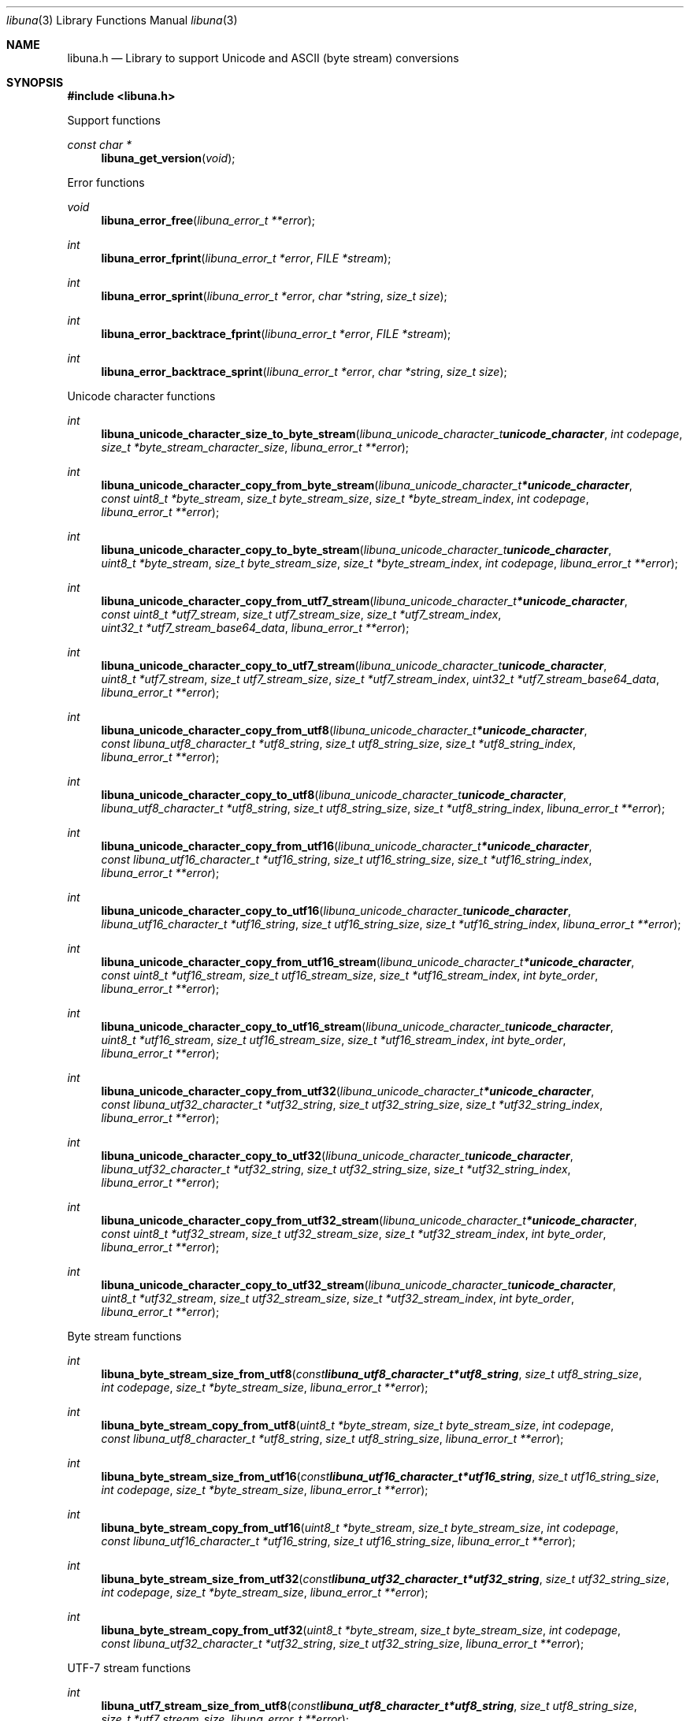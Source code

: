 .Dd July 11, 2020
.Dt libuna 3
.Os libuna
.Sh NAME
.Nm libuna.h
.Nd Library to support Unicode and ASCII (byte stream) conversions
.Sh SYNOPSIS
.In libuna.h
.Pp
Support functions
.Ft const char *
.Fn libuna_get_version "void"
.Pp
Error functions
.Ft void
.Fn libuna_error_free "libuna_error_t **error"
.Ft int
.Fn libuna_error_fprint "libuna_error_t *error" "FILE *stream"
.Ft int
.Fn libuna_error_sprint "libuna_error_t *error" "char *string" "size_t size"
.Ft int
.Fn libuna_error_backtrace_fprint "libuna_error_t *error" "FILE *stream"
.Ft int
.Fn libuna_error_backtrace_sprint "libuna_error_t *error" "char *string" "size_t size"
.Pp
Unicode character functions
.Ft int
.Fn libuna_unicode_character_size_to_byte_stream "libuna_unicode_character_t unicode_character" "int codepage" "size_t *byte_stream_character_size" "libuna_error_t **error"
.Ft int
.Fn libuna_unicode_character_copy_from_byte_stream "libuna_unicode_character_t *unicode_character" "const uint8_t *byte_stream" "size_t byte_stream_size" "size_t *byte_stream_index" "int codepage" "libuna_error_t **error"
.Ft int
.Fn libuna_unicode_character_copy_to_byte_stream "libuna_unicode_character_t unicode_character" "uint8_t *byte_stream" "size_t byte_stream_size" "size_t *byte_stream_index" "int codepage" "libuna_error_t **error"
.Ft int
.Fn libuna_unicode_character_copy_from_utf7_stream "libuna_unicode_character_t *unicode_character" "const uint8_t *utf7_stream" "size_t utf7_stream_size" "size_t *utf7_stream_index" "uint32_t *utf7_stream_base64_data" "libuna_error_t **error"
.Ft int
.Fn libuna_unicode_character_copy_to_utf7_stream "libuna_unicode_character_t unicode_character" "uint8_t *utf7_stream" "size_t utf7_stream_size" "size_t *utf7_stream_index" "uint32_t *utf7_stream_base64_data" "libuna_error_t **error"
.Ft int
.Fn libuna_unicode_character_copy_from_utf8 "libuna_unicode_character_t *unicode_character" "const libuna_utf8_character_t *utf8_string" "size_t utf8_string_size" "size_t *utf8_string_index" "libuna_error_t **error"
.Ft int
.Fn libuna_unicode_character_copy_to_utf8 "libuna_unicode_character_t unicode_character" "libuna_utf8_character_t *utf8_string" "size_t utf8_string_size" "size_t *utf8_string_index" "libuna_error_t **error"
.Ft int
.Fn libuna_unicode_character_copy_from_utf16 "libuna_unicode_character_t *unicode_character" "const libuna_utf16_character_t *utf16_string" "size_t utf16_string_size" "size_t *utf16_string_index" "libuna_error_t **error"
.Ft int
.Fn libuna_unicode_character_copy_to_utf16 "libuna_unicode_character_t unicode_character" "libuna_utf16_character_t *utf16_string" "size_t utf16_string_size" "size_t *utf16_string_index" "libuna_error_t **error"
.Ft int
.Fn libuna_unicode_character_copy_from_utf16_stream "libuna_unicode_character_t *unicode_character" "const uint8_t *utf16_stream" "size_t utf16_stream_size" "size_t *utf16_stream_index" "int byte_order" "libuna_error_t **error"
.Ft int
.Fn libuna_unicode_character_copy_to_utf16_stream "libuna_unicode_character_t unicode_character" "uint8_t *utf16_stream" "size_t utf16_stream_size" "size_t *utf16_stream_index" "int byte_order" "libuna_error_t **error"
.Ft int
.Fn libuna_unicode_character_copy_from_utf32 "libuna_unicode_character_t *unicode_character" "const libuna_utf32_character_t *utf32_string" "size_t utf32_string_size" "size_t *utf32_string_index" "libuna_error_t **error"
.Ft int
.Fn libuna_unicode_character_copy_to_utf32 "libuna_unicode_character_t unicode_character" "libuna_utf32_character_t *utf32_string" "size_t utf32_string_size" "size_t *utf32_string_index" "libuna_error_t **error"
.Ft int
.Fn libuna_unicode_character_copy_from_utf32_stream "libuna_unicode_character_t *unicode_character" "const uint8_t *utf32_stream" "size_t utf32_stream_size" "size_t *utf32_stream_index" "int byte_order" "libuna_error_t **error"
.Ft int
.Fn libuna_unicode_character_copy_to_utf32_stream "libuna_unicode_character_t unicode_character" "uint8_t *utf32_stream" "size_t utf32_stream_size" "size_t *utf32_stream_index" "int byte_order" "libuna_error_t **error"
.Pp
Byte stream functions
.Ft int
.Fn libuna_byte_stream_size_from_utf8 "const libuna_utf8_character_t *utf8_string" "size_t utf8_string_size" "int codepage" "size_t *byte_stream_size" "libuna_error_t **error"
.Ft int
.Fn libuna_byte_stream_copy_from_utf8 "uint8_t *byte_stream" "size_t byte_stream_size" "int codepage" "const libuna_utf8_character_t *utf8_string" "size_t utf8_string_size" "libuna_error_t **error"
.Ft int
.Fn libuna_byte_stream_size_from_utf16 "const libuna_utf16_character_t *utf16_string" "size_t utf16_string_size" "int codepage" "size_t *byte_stream_size" "libuna_error_t **error"
.Ft int
.Fn libuna_byte_stream_copy_from_utf16 "uint8_t *byte_stream" "size_t byte_stream_size" "int codepage" "const libuna_utf16_character_t *utf16_string" "size_t utf16_string_size" "libuna_error_t **error"
.Ft int
.Fn libuna_byte_stream_size_from_utf32 "const libuna_utf32_character_t *utf32_string" "size_t utf32_string_size" "int codepage" "size_t *byte_stream_size" "libuna_error_t **error"
.Ft int
.Fn libuna_byte_stream_copy_from_utf32 "uint8_t *byte_stream" "size_t byte_stream_size" "int codepage" "const libuna_utf32_character_t *utf32_string" "size_t utf32_string_size" "libuna_error_t **error"
.Pp
UTF-7 stream functions
.Ft int
.Fn libuna_utf7_stream_size_from_utf8 "const libuna_utf8_character_t *utf8_string" "size_t utf8_string_size" "size_t *utf7_stream_size" "libuna_error_t **error"
.Ft int
.Fn libuna_utf7_stream_copy_from_utf8 "uint8_t *utf7_stream" "size_t utf7_stream_size" "const libuna_utf8_character_t *utf8_string" "size_t utf8_string_size" "libuna_error_t **error"
.Ft int
.Fn libuna_utf7_stream_size_from_utf16 "const libuna_utf16_character_t *utf16_string" "size_t utf16_string_size" "size_t *utf7_stream_size" "libuna_error_t **error"
.Ft int
.Fn libuna_utf7_stream_copy_from_utf16 "uint8_t *utf7_stream" "size_t utf7_stream_size" "const libuna_utf16_character_t *utf16_string" "size_t utf16_string_size" "libuna_error_t **error"
.Ft int
.Fn libuna_utf7_stream_size_from_utf32 "const libuna_utf32_character_t *utf32_string" "size_t utf32_string_size" "size_t *utf7_stream_size" "libuna_error_t **error"
.Ft int
.Fn libuna_utf7_stream_copy_from_utf32 "uint8_t *utf7_stream" "size_t utf7_stream_size" "const libuna_utf32_character_t *utf32_string" "size_t utf32_string_size" "libuna_error_t **error"
.Pp
UTF-8 stream functions
.Ft int
.Fn libuna_utf8_stream_copy_byte_order_mark "uint8_t *utf8_stream" "size_t utf8_stream_size" "size_t *utf8_stream_index" "libuna_error_t **error"
.Ft int
.Fn libuna_utf8_stream_size_from_utf8 "const libuna_utf8_character_t *utf8_string" "size_t utf8_string_size" "size_t *utf8_stream_size" "libuna_error_t **error"
.Ft int
.Fn libuna_utf8_stream_copy_from_utf8 "uint8_t *utf8_stream" "size_t utf8_stream_size" "const libuna_utf8_character_t *utf8_string" "size_t utf8_string_size" "libuna_error_t **error"
.Ft int
.Fn libuna_utf8_stream_size_from_utf16 "const libuna_utf16_character_t *utf16_string" "size_t utf16_string_size" "size_t *utf8_stream_size" "libuna_error_t **error"
.Ft int
.Fn libuna_utf8_stream_copy_from_utf16 "uint8_t *utf8_stream" "size_t utf8_stream_size" "const libuna_utf16_character_t *utf16_string" "size_t utf16_string_size" "libuna_error_t **error"
.Ft int
.Fn libuna_utf8_stream_size_from_utf32 "const libuna_utf32_character_t *utf32_string" "size_t utf32_string_size" "size_t *utf8_stream_size" "libuna_error_t **error"
.Ft int
.Fn libuna_utf8_stream_copy_from_utf32 "uint8_t *utf8_stream" "size_t utf8_stream_size" "const libuna_utf32_character_t *utf32_string" "size_t utf32_string_size" "libuna_error_t **error"
.Pp
UTF-8 string functions
.Ft int
.Fn libuna_utf8_string_size_from_byte_stream "const uint8_t *byte_stream" "size_t byte_stream_size" "int codepage" "size_t *utf8_string_size" "libuna_error_t **error"
.Ft int
.Fn libuna_utf8_string_copy_from_byte_stream "libuna_utf8_character_t *utf8_string" "size_t utf8_string_size" "const uint8_t *byte_stream" "size_t byte_stream_size" "int codepage" "libuna_error_t **error"
.Ft int
.Fn libuna_utf8_string_with_index_copy_from_byte_stream "libuna_utf8_character_t *utf8_string" "size_t utf8_string_size" "size_t *utf8_string_index" "const uint8_t *byte_stream" "size_t byte_stream_size" "int codepage" "libuna_error_t **error"
.Ft int
.Fn libuna_utf8_string_compare_with_byte_stream "const libuna_utf8_character_t *utf8_string" "size_t utf8_string_size" "const uint8_t *byte_stream" "size_t byte_stream_size" "int codepage" "libuna_error_t **error"
.Ft int
.Fn libuna_utf8_string_size_from_utf7_stream "const uint8_t *utf7_stream" "size_t utf7_stream_size" "size_t *utf8_string_size" "libuna_error_t **error"
.Ft int
.Fn libuna_utf8_string_copy_from_utf7_stream "libuna_utf8_character_t *utf8_string" "size_t utf8_string_size" "const uint8_t *utf7_stream" "size_t utf7_stream_size" "libuna_error_t **error"
.Ft int
.Fn libuna_utf8_string_with_index_copy_from_utf7_stream "libuna_utf8_character_t *utf8_string" "size_t utf8_string_size" "size_t *utf8_string_index" "const uint8_t *utf7_stream" "size_t utf7_stream_size" "libuna_error_t **error"
.Ft int
.Fn libuna_utf8_string_compare_with_utf7_stream "const libuna_utf8_character_t *utf8_string" "size_t utf8_string_size" "const uint8_t *utf7_stream" "size_t utf7_stream_size" "libuna_error_t **error"
.Ft int
.Fn libuna_utf8_string_size_from_utf8_stream "const uint8_t *utf8_stream" "size_t utf8_stream_size" "size_t *utf8_string_size" "libuna_error_t **error"
.Ft int
.Fn libuna_utf8_string_copy_from_utf8_stream "libuna_utf8_character_t *utf8_string" "size_t utf8_string_size" "const uint8_t *utf8_stream" "size_t utf8_stream_size" "libuna_error_t **error"
.Ft int
.Fn libuna_utf8_string_with_index_copy_from_utf8_stream "libuna_utf8_character_t *utf8_string" "size_t utf8_string_size" "size_t *utf8_string_index" "const uint8_t *utf8_stream" "size_t utf8_stream_size" "libuna_error_t **error"
.Ft int
.Fn libuna_utf8_string_compare_with_utf8_stream "const libuna_utf8_character_t *utf8_string" "size_t utf8_string_size" "const uint8_t *utf8_stream" "size_t utf8_stream_size" "libuna_error_t **error"
.Ft int
.Fn libuna_utf8_string_size_from_utf16 "const libuna_utf16_character_t *utf16_string" "size_t utf16_string_size" "size_t *utf8_string_size" "libuna_error_t **error"
.Ft int
.Fn libuna_utf8_string_copy_from_utf16 "libuna_utf8_character_t *utf8_string" "size_t utf8_string_size" "const libuna_utf16_character_t *utf16_string" "size_t utf16_string_size" "libuna_error_t **error"
.Ft int
.Fn libuna_utf8_string_with_index_copy_from_utf16 "libuna_utf8_character_t *utf8_string" "size_t utf8_string_size" "size_t *utf8_string_index" "const libuna_utf16_character_t *utf16_string" "size_t utf16_string_size" "libuna_error_t **error"
.Ft int
.Fn libuna_utf8_string_compare_with_utf16 "const libuna_utf8_character_t *utf8_string" "size_t utf8_string_size" "const libuna_utf16_character_t *utf16_string" "size_t utf16_string_size" "libuna_error_t **error"
.Ft int
.Fn libuna_utf8_string_size_from_utf16_stream "const uint8_t *utf16_stream" "size_t utf16_stream_size" "int byte_order" "size_t *utf8_string_size" "libuna_error_t **error"
.Ft int
.Fn libuna_utf8_string_copy_from_utf16_stream "libuna_utf8_character_t *utf8_string" "size_t utf8_string_size" "const uint8_t *utf16_stream" "size_t utf16_stream_size" "int byte_order" "libuna_error_t **error"
.Ft int
.Fn libuna_utf8_string_with_index_copy_from_utf16_stream "libuna_utf8_character_t *utf8_string" "size_t utf8_string_size" "size_t *utf8_string_index" "const uint8_t *utf16_stream" "size_t utf16_stream_size" "int byte_order" "libuna_error_t **error"
.Ft int
.Fn libuna_utf8_string_compare_with_utf16_stream "const libuna_utf8_character_t *utf8_string" "size_t utf8_string_size" "const uint8_t *utf16_stream" "size_t utf16_stream_size" "int byte_order" "libuna_error_t **error"
.Ft int
.Fn libuna_utf8_string_size_from_utf32 "const libuna_utf32_character_t *utf32_string" "size_t utf32_string_size" "size_t *utf8_string_size" "libuna_error_t **error"
.Ft int
.Fn libuna_utf8_string_copy_from_utf32 "libuna_utf8_character_t *utf8_string" "size_t utf8_string_size" "const libuna_utf32_character_t *utf32_string" "size_t utf32_string_size" "libuna_error_t **error"
.Ft int
.Fn libuna_utf8_string_with_index_copy_from_utf32 "libuna_utf8_character_t *utf8_string" "size_t utf8_string_size" "size_t *utf8_string_index" "const libuna_utf32_character_t *utf32_string" "size_t utf32_string_size" "libuna_error_t **error"
.Ft int
.Fn libuna_utf8_string_compare_with_utf32 "const libuna_utf8_character_t *utf8_string" "size_t utf8_string_size" "const libuna_utf32_character_t *utf32_string" "size_t utf32_string_size" "libuna_error_t **error"
.Ft int
.Fn libuna_utf8_string_size_from_utf32_stream "const uint8_t *utf32_stream" "size_t utf32_stream_size" "int byte_order" "size_t *utf8_string_size" "libuna_error_t **error"
.Ft int
.Fn libuna_utf8_string_copy_from_utf32_stream "libuna_utf8_character_t *utf8_string" "size_t utf8_string_size" "const uint8_t *utf32_stream" "size_t utf32_stream_size" "int byte_order" "libuna_error_t **error"
.Ft int
.Fn libuna_utf8_string_with_index_copy_from_utf32_stream "libuna_utf8_character_t *utf8_string" "size_t utf8_string_size" "size_t *utf8_string_index" "const uint8_t *utf32_stream" "size_t utf32_stream_size" "int byte_order" "libuna_error_t **error"
.Ft int
.Fn libuna_utf8_string_compare_with_utf32_stream "const libuna_utf8_character_t *utf8_string" "size_t utf8_string_size" "const uint8_t *utf32_stream" "size_t utf32_stream_size" "int byte_order" "libuna_error_t **error"
.Ft int
.Fn libuna_utf8_string_size_from_scsu_stream "const uint8_t *scsu_stream" "size_t scsu_stream_size" "size_t *utf8_string_size" "libuna_error_t **error"
.Ft int
.Fn libuna_utf8_string_copy_from_scsu_stream "libuna_utf8_character_t *utf8_string" "size_t utf8_string_size" "const uint8_t *scsu_stream" "size_t scsu_stream_size" "libuna_error_t **error"
.Ft int
.Fn libuna_utf8_string_with_index_copy_from_scsu_stream "libuna_utf8_character_t *utf8_string" "size_t utf8_string_size" "size_t *utf8_string_index" "const uint8_t *scsu_stream" "size_t scsu_stream_size" "libuna_error_t **error"
.Pp
UTF-16 stream functions
.Ft int
.Fn libuna_utf16_stream_copy_byte_order_mark "uint8_t *utf16_stream" "size_t utf16_stream_size" "size_t *utf16_stream_index" "int byte_order" "libuna_error_t **error"
.Ft int
.Fn libuna_utf16_stream_size_from_utf8 "const libuna_utf8_character_t *utf8_string" "size_t utf8_string_size" "size_t *utf16_stream_size" "libuna_error_t **error"
.Ft int
.Fn libuna_utf16_stream_copy_from_utf8 "uint8_t *utf16_stream" "size_t utf16_stream_size" "int byte_order" "const libuna_utf8_character_t *utf8_string" "size_t utf8_string_size" "libuna_error_t **error"
.Ft int
.Fn libuna_utf16_stream_size_from_utf16 "const libuna_utf16_character_t *utf16_string" "size_t utf16_string_size" "size_t *utf16_stream_size" "libuna_error_t **error"
.Ft int
.Fn libuna_utf16_stream_copy_from_utf16 "uint8_t *utf16_stream" "size_t utf16_stream_size" "int byte_order" "const libuna_utf16_character_t *utf16_string" "size_t utf16_string_size" "libuna_error_t **error"
.Ft int
.Fn libuna_utf16_stream_size_from_utf32 "const libuna_utf32_character_t *utf32_string" "size_t utf32_string_size" "size_t *utf16_stream_size" "libuna_error_t **error"
.Ft int
.Fn libuna_utf16_stream_copy_from_utf32 "uint8_t *utf16_stream" "size_t utf16_stream_size" "int byte_order" "const libuna_utf32_character_t *utf32_string" "size_t utf32_string_size" "libuna_error_t **error"
.Pp
UTF-16 string functions
.Ft int
.Fn libuna_utf16_string_size_from_byte_stream "const uint8_t *byte_stream" "size_t byte_stream_size" "int codepage" "size_t *utf16_string_size" "libuna_error_t **error"
.Ft int
.Fn libuna_utf16_string_copy_from_byte_stream "libuna_utf16_character_t *utf16_string" "size_t utf16_string_size" "const uint8_t *byte_stream" "size_t byte_stream_size" "int codepage" "libuna_error_t **error"
.Ft int
.Fn libuna_utf16_string_with_index_copy_from_byte_stream "libuna_utf16_character_t *utf16_string" "size_t utf16_string_size" "size_t *utf16_string_index" "const uint8_t *byte_stream" "size_t byte_stream_size" "int codepage" "libuna_error_t **error"
.Ft int
.Fn libuna_utf16_string_compare_with_byte_stream "const libuna_utf16_character_t *utf16_string" "size_t utf16_string_size" "const uint8_t *byte_stream" "size_t byte_stream_size" "int codepage" "libuna_error_t **error"
.Ft int
.Fn libuna_utf16_string_size_from_utf7_stream "const uint8_t *utf7_stream" "size_t utf7_stream_size" "size_t *utf16_string_size" "libuna_error_t **error"
.Ft int
.Fn libuna_utf16_string_copy_from_utf7_stream "libuna_utf16_character_t *utf16_string" "size_t utf16_string_size" "const uint8_t *utf7_stream" "size_t utf7_stream_size" "libuna_error_t **error"
.Ft int
.Fn libuna_utf16_string_with_index_copy_from_utf7_stream "libuna_utf16_character_t *utf16_string" "size_t utf16_string_size" "size_t *utf16_string_index" "const uint8_t *utf7_stream" "size_t utf7_stream_size" "libuna_error_t **error"
.Ft int
.Fn libuna_utf16_string_compare_with_utf7_stream "const libuna_utf16_character_t *utf16_string" "size_t utf16_string_size" "const uint8_t *utf7_stream" "size_t utf7_stream_size" "libuna_error_t **error"
.Ft int
.Fn libuna_utf16_string_size_from_utf8 "const libuna_utf8_character_t *utf8_string" "size_t utf8_string_size" "size_t *utf16_string_size" "libuna_error_t **error"
.Ft int
.Fn libuna_utf16_string_copy_from_utf8 "libuna_utf16_character_t *utf16_string" "size_t utf16_string_size" "const libuna_utf8_character_t *utf8_string" "size_t utf8_string_size" "libuna_error_t **error"
.Ft int
.Fn libuna_utf16_string_with_index_copy_from_utf8 "libuna_utf16_character_t *utf16_string" "size_t utf16_string_size" "size_t *utf16_string_index" "const libuna_utf8_character_t *utf8_string" "size_t utf8_string_size" "libuna_error_t **error"
.Ft int
.Fn libuna_utf16_string_size_from_utf8_stream "const uint8_t *utf8_stream" "size_t utf8_stream_size" "size_t *utf16_string_size" "libuna_error_t **error"
.Ft int
.Fn libuna_utf16_string_copy_from_utf8_stream "libuna_utf16_character_t *utf16_string" "size_t utf16_string_size" "const uint8_t *utf8_stream" "size_t utf8_stream_size" "libuna_error_t **error"
.Ft int
.Fn libuna_utf16_string_with_index_copy_from_utf8_stream "libuna_utf16_character_t *utf16_string" "size_t utf16_string_size" "size_t *utf16_string_index" "const uint8_t *utf8_stream" "size_t utf8_stream_size" "libuna_error_t **error"
.Ft int
.Fn libuna_utf16_string_compare_with_utf8_stream "const libuna_utf16_character_t *utf16_string" "size_t utf16_string_size" "const uint8_t *utf8_stream" "size_t utf8_stream_size" "libuna_error_t **error"
.Ft int
.Fn libuna_utf16_string_size_from_utf16_stream "const uint8_t *utf16_stream" "size_t utf16_stream_size" "int byte_order" "size_t *utf16_string_size" "libuna_error_t **error"
.Ft int
.Fn libuna_utf16_string_copy_from_utf16_stream "libuna_utf16_character_t *utf16_string" "size_t utf16_string_size" "const uint8_t *utf16_stream" "size_t utf16_stream_size" "int byte_order" "libuna_error_t **error"
.Ft int
.Fn libuna_utf16_string_with_index_copy_from_utf16_stream "libuna_utf16_character_t *utf16_string" "size_t utf16_string_size" "size_t *utf16_string_index" "const uint8_t *utf16_stream" "size_t utf16_stream_size" "int byte_order" "libuna_error_t **error"
.Ft int
.Fn libuna_utf16_string_compare_with_utf16_stream "const libuna_utf16_character_t *utf16_string" "size_t utf16_string_size" "const uint8_t *utf16_stream" "size_t utf16_stream_size" "int byte_order" "libuna_error_t **error"
.Ft int
.Fn libuna_utf16_string_size_from_utf32 "const libuna_utf32_character_t *utf32_string" "size_t utf32_string_size" "size_t *utf16_string_size" "libuna_error_t **error"
.Ft int
.Fn libuna_utf16_string_copy_from_utf32 "libuna_utf16_character_t *utf16_string" "size_t utf16_string_size" "const libuna_utf32_character_t *utf32_string" "size_t utf32_string_size" "libuna_error_t **error"
.Ft int
.Fn libuna_utf16_string_with_index_copy_from_utf32 "libuna_utf16_character_t *utf16_string" "size_t utf16_string_size" "size_t *utf16_string_index" "const libuna_utf32_character_t *utf32_string" "size_t utf32_string_size" "libuna_error_t **error"
.Ft int
.Fn libuna_utf16_string_compare_with_utf32 "const libuna_utf16_character_t *utf16_string" "size_t utf16_string_size" "const libuna_utf32_character_t *utf32_string" "size_t utf32_string_size" "libuna_error_t **error"
.Ft int
.Fn libuna_utf16_string_size_from_utf32_stream "const uint8_t *utf32_stream" "size_t utf32_stream_size" "int byte_order" "size_t *utf16_string_size" "libuna_error_t **error"
.Ft int
.Fn libuna_utf16_string_copy_from_utf32_stream "libuna_utf16_character_t *utf16_string" "size_t utf16_string_size" "const uint8_t *utf32_stream" "size_t utf32_stream_size" "int byte_order" "libuna_error_t **error"
.Ft int
.Fn libuna_utf16_string_with_index_copy_from_utf32_stream "libuna_utf16_character_t *utf16_string" "size_t utf16_string_size" "size_t *utf16_string_index" "const uint8_t *utf32_stream" "size_t utf32_stream_size" "int byte_order" "libuna_error_t **error"
.Ft int
.Fn libuna_utf16_string_compare_with_utf32_stream "const libuna_utf16_character_t *utf16_string" "size_t utf16_string_size" "const uint8_t *utf32_stream" "size_t utf32_stream_size" "int byte_order" "libuna_error_t **error"
.Ft int
.Fn libuna_utf16_string_size_from_scsu_stream "const uint8_t *scsu_stream" "size_t scsu_stream_size" "size_t *utf16_string_size" "libuna_error_t **error"
.Ft int
.Fn libuna_utf16_string_copy_from_scsu_stream "libuna_utf16_character_t *utf16_string" "size_t utf16_string_size" "const uint8_t *scsu_stream" "size_t scsu_stream_size" "libuna_error_t **error"
.Ft int
.Fn libuna_utf16_string_with_index_copy_from_scsu_stream "libuna_utf16_character_t *utf16_string" "size_t utf16_string_size" "size_t *utf16_string_index" "const uint8_t *scsu_stream" "size_t scsu_stream_size" "libuna_error_t **error"
.Pp
UTF-32 stream functions
.Ft int
.Fn libuna_utf32_stream_copy_byte_order_mark "uint8_t *utf32_stream" "size_t utf32_stream_size" "size_t *utf32_stream_index" "int byte_order" "libuna_error_t **error"
.Ft int
.Fn libuna_utf32_stream_size_from_utf8 "const libuna_utf8_character_t *utf8_string" "size_t utf8_string_size" "size_t *utf32_stream_size" "libuna_error_t **error"
.Ft int
.Fn libuna_utf32_stream_copy_from_utf8 "uint8_t *utf32_stream" "size_t utf32_stream_size" "int byte_order" "const libuna_utf8_character_t *utf8_string" "size_t utf8_string_size" "libuna_error_t **error"
.Ft int
.Fn libuna_utf32_stream_size_from_utf16 "const libuna_utf16_character_t *utf16_string" "size_t utf16_string_size" "size_t *utf32_stream_size" "libuna_error_t **error"
.Ft int
.Fn libuna_utf32_stream_copy_from_utf16 "uint8_t *utf32_stream" "size_t utf32_stream_size" "int byte_order" "const libuna_utf16_character_t *utf16_string" "size_t utf16_string_size" "libuna_error_t **error"
.Ft int
.Fn libuna_utf32_stream_size_from_utf32 "const libuna_utf32_character_t *utf32_string" "size_t utf32_string_size" "size_t *utf32_stream_size" "libuna_error_t **error"
.Ft int
.Fn libuna_utf32_stream_copy_from_utf32 "uint8_t *utf32_stream" "size_t utf32_stream_size" "int byte_order" "const libuna_utf32_character_t *utf32_string" "size_t utf32_string_size" "libuna_error_t **error"
.Pp
UTF-32 string functions
.Ft int
.Fn libuna_utf32_string_size_from_byte_stream "const uint8_t *byte_stream" "size_t byte_stream_size" "int codepage" "size_t *utf32_string_size" "libuna_error_t **error"
.Ft int
.Fn libuna_utf32_string_copy_from_byte_stream "libuna_utf32_character_t *utf32_string" "size_t utf32_string_size" "const uint8_t *byte_stream" "size_t byte_stream_size" "int codepage" "libuna_error_t **error"
.Ft int
.Fn libuna_utf32_string_with_index_copy_from_byte_stream "libuna_utf32_character_t *utf32_string" "size_t utf32_string_size" "size_t *utf32_string_index" "const uint8_t *byte_stream" "size_t byte_stream_size" "int codepage" "libuna_error_t **error"
.Ft int
.Fn libuna_utf32_string_compare_with_byte_stream "const libuna_utf32_character_t *utf32_string" "size_t utf32_string_size" "const uint8_t *byte_stream" "size_t byte_stream_size" "int codepage" "libuna_error_t **error"
.Ft int
.Fn libuna_utf32_string_size_from_utf7_stream "const uint8_t *utf7_stream" "size_t utf7_stream_size" "size_t *utf32_string_size" "libuna_error_t **error"
.Ft int
.Fn libuna_utf32_string_copy_from_utf7_stream "libuna_utf32_character_t *utf32_string" "size_t utf32_string_size" "const uint8_t *utf7_stream" "size_t utf7_stream_size" "libuna_error_t **error"
.Ft int
.Fn libuna_utf32_string_with_index_copy_from_utf7_stream "libuna_utf32_character_t *utf32_string" "size_t utf32_string_size" "size_t *utf32_string_index" "const uint8_t *utf7_stream" "size_t utf7_stream_size" "libuna_error_t **error"
.Ft int
.Fn libuna_utf32_string_compare_with_utf7_stream "const libuna_utf32_character_t *utf32_string" "size_t utf32_string_size" "const uint8_t *utf7_stream" "size_t utf7_stream_size" "libuna_error_t **error"
.Ft int
.Fn libuna_utf32_string_size_from_utf8 "const libuna_utf8_character_t *utf8_string" "size_t utf8_string_size" "size_t *utf32_string_size" "libuna_error_t **error"
.Ft int
.Fn libuna_utf32_string_copy_from_utf8 "libuna_utf32_character_t *utf32_string" "size_t utf32_string_size" "const libuna_utf8_character_t *utf8_string" "size_t utf8_string_size" "libuna_error_t **error"
.Ft int
.Fn libuna_utf32_string_with_index_copy_from_utf8 "libuna_utf32_character_t *utf32_string" "size_t utf32_string_size" "size_t *utf32_string_index" "const libuna_utf8_character_t *utf8_string" "size_t utf8_string_size" "libuna_error_t **error"
.Ft int
.Fn libuna_utf32_string_size_from_utf8_stream "const uint8_t *utf8_stream" "size_t utf8_stream_size" "size_t *utf32_stream_size" "libuna_error_t **error"
.Ft int
.Fn libuna_utf32_string_copy_from_utf8_stream "libuna_utf32_character_t *utf32_string" "size_t utf32_string_size" "const uint8_t *utf8_stream" "size_t utf8_stream_size" "libuna_error_t **error"
.Ft int
.Fn libuna_utf32_string_with_index_copy_from_utf8_stream "libuna_utf32_character_t *utf32_string" "size_t utf32_string_size" "size_t *utf32_string_index" "const uint8_t *utf8_stream" "size_t utf8_stream_size" "libuna_error_t **error"
.Ft int
.Fn libuna_utf32_string_compare_with_utf8_stream "const libuna_utf32_character_t *utf32_string" "size_t utf32_string_size" "const uint8_t *utf8_stream" "size_t utf8_stream_size" "libuna_error_t **error"
.Ft int
.Fn libuna_utf32_string_size_from_utf16 "const libuna_utf16_character_t *utf16_string" "size_t utf16_string_size" "size_t *utf32_string_size" "libuna_error_t **error"
.Ft int
.Fn libuna_utf32_string_copy_from_utf16 "libuna_utf32_character_t *utf32_string" "size_t utf32_string_size" "const libuna_utf16_character_t *utf16_string" "size_t utf16_string_size" "libuna_error_t **error"
.Ft int
.Fn libuna_utf32_string_with_index_copy_from_utf16 "libuna_utf32_character_t *utf32_string" "size_t utf32_string_size" "size_t *utf32_string_index" "const libuna_utf16_character_t *utf16_string" "size_t utf16_string_size" "libuna_error_t **error"
.Ft int
.Fn libuna_utf32_string_size_from_utf16_stream "const uint8_t *utf16_stream" "size_t utf16_stream_size" "int byte_order" "size_t *utf32_string_size" "libuna_error_t **error"
.Ft int
.Fn libuna_utf32_string_copy_from_utf16_stream "libuna_utf32_character_t *utf32_string" "size_t utf32_string_size" "const uint8_t *utf16_stream" "size_t utf16_stream_size" "int byte_order" "libuna_error_t **error"
.Ft int
.Fn libuna_utf32_string_with_index_copy_from_utf16_stream "libuna_utf32_character_t *utf32_string" "size_t utf32_string_size" "size_t *utf32_string_index" "const uint8_t *utf16_stream" "size_t utf16_stream_size" "int byte_order" "libuna_error_t **error"
.Ft int
.Fn libuna_utf32_string_compare_with_utf16_stream "const libuna_utf32_character_t *utf32_string" "size_t utf32_string_size" "const uint8_t *utf16_stream" "size_t utf16_stream_size" "int byte_order" "libuna_error_t **error"
.Ft int
.Fn libuna_utf32_string_size_from_utf32_stream "const uint8_t *utf32_stream" "size_t utf32_stream_size" "int byte_order" "size_t *utf32_string_size" "libuna_error_t **error"
.Ft int
.Fn libuna_utf32_string_copy_from_utf32_stream "libuna_utf32_character_t *utf32_string" "size_t utf32_string_size" "const uint8_t *utf32_stream" "size_t utf32_stream_size" "int byte_order" "libuna_error_t **error"
.Ft int
.Fn libuna_utf32_string_with_index_copy_from_utf32_stream "libuna_utf32_character_t *utf32_string" "size_t utf32_string_size" "size_t *utf32_string_index" "const uint8_t *utf32_stream" "size_t utf32_stream_size" "int byte_order" "libuna_error_t **error"
.Ft int
.Fn libuna_utf32_string_compare_with_utf32_stream "const libuna_utf32_character_t *utf32_string" "size_t utf32_string_size" "const uint8_t *utf32_stream" "size_t utf32_stream_size" "int byte_order" "libuna_error_t **error"
.Ft int
.Fn libuna_utf32_string_size_from_scsu_stream "const uint8_t *scsu_stream" "size_t scsu_stream_size" "size_t *utf32_string_size" "libuna_error_t **error"
.Ft int
.Fn libuna_utf32_string_copy_from_scsu_stream "libuna_utf32_character_t *utf32_string" "size_t utf32_string_size" "const uint8_t *scsu_stream" "size_t scsu_stream_size" "libuna_error_t **error"
.Ft int
.Fn libuna_utf32_string_with_index_copy_from_scsu_stream "libuna_utf32_character_t *utf32_string" "size_t utf32_string_size" "size_t *utf32_string_index" "const uint8_t *scsu_stream" "size_t scsu_stream_size" "libuna_error_t **error"
.Pp
Base16 stream functions
.Ft int
.Fn libuna_base16_stream_size_to_byte_stream "const uint8_t *base16_stream" "size_t base16_stream_size" "size_t *byte_stream_size" "uint32_t base16_variant" "uint8_t flags" "libuna_error_t **error"
.Ft int
.Fn libuna_base16_stream_copy_to_byte_stream "const uint8_t *base16_stream" "size_t base16_stream_size" "uint8_t *byte_stream" "size_t byte_stream_size" "uint32_t base16_variant" "uint8_t flags" "libuna_error_t **error"
.Ft int
.Fn libuna_base16_stream_size_from_byte_stream "const uint8_t *byte_stream" "size_t byte_stream_size" "size_t *base16_stream_size" "uint32_t base16_variant" "libuna_error_t **error"
.Ft int
.Fn libuna_base16_stream_copy_from_byte_stream "uint8_t *base16_stream" "size_t base16_stream_size" "const uint8_t *byte_stream" "size_t byte_stream_size" "uint32_t base16_variant" "libuna_error_t **error"
.Ft int
.Fn libuna_base16_stream_with_index_copy_from_byte_stream "uint8_t *base16_stream" "size_t base16_stream_size" "size_t *base16_stream_index" "const uint8_t *byte_stream" "size_t byte_stream_size" "uint32_t base16_variant" "libuna_error_t **error"
.Pp
Base32 stream functions
.Ft int
.Fn libuna_base32_quintuplet_copy_from_base32_stream "uint64_t *base32_quintuplet" "const uint8_t *base32_stream" "size_t base32_stream_size" "size_t *base32_stream_index" "uint8_t *padding_size" "uint32_t base32_variant" "libuna_error_t **error"
.Ft int
.Fn libuna_base32_quintuplet_copy_to_base32_stream "uint64_t base32_quintuplet" "uint8_t *base32_stream" "size_t base32_stream_size" "size_t *base32_stream_index" "uint8_t padding_size" "uint32_t base32_variant" "libuna_error_t **error"
.Ft int
.Fn libuna_base32_quintuplet_copy_from_byte_stream "uint64_t *base32_quintuplet" "const uint8_t *byte_stream" "size_t byte_stream_size" "size_t *byte_stream_index" "uint8_t *padding_size" "libuna_error_t **error"
.Ft int
.Fn libuna_base32_quintuplet_copy_to_byte_stream "uint64_t base32_quintuplet" "uint8_t *byte_stream" "size_t byte_stream_size" "size_t *byte_stream_index" "uint8_t padding_size" "libuna_error_t **error"
.Ft int
.Fn libuna_base32_stream_size_to_byte_stream "const uint8_t *base32_stream" "size_t base32_stream_size" "size_t *byte_stream_size" "uint32_t base32_variant" "uint8_t flags" "libuna_error_t **error"
.Ft int
.Fn libuna_base32_stream_copy_to_byte_stream "const uint8_t *base32_stream" "size_t base32_stream_size" "uint8_t *byte_stream" "size_t byte_stream_size" "uint32_t base32_variant" "uint8_t flags" "libuna_error_t **error"
.Ft int
.Fn libuna_base32_stream_size_from_byte_stream "const uint8_t *byte_stream" "size_t byte_stream_size" "size_t *base32_stream_size" "uint32_t base32_variant" "libuna_error_t **error"
.Ft int
.Fn libuna_base32_stream_copy_from_byte_stream "uint8_t *base32_stream" "size_t base32_stream_size" "const uint8_t *byte_stream" "size_t byte_stream_size" "uint32_t base32_variant" "libuna_error_t **error"
.Ft int
.Fn libuna_base32_stream_with_index_copy_from_byte_stream "uint8_t *base32_stream" "size_t base32_stream_size" "size_t *base32_stream_index" "const uint8_t *byte_stream" "size_t byte_stream_size" "uint32_t base32_variant" "libuna_error_t **error"
.Pp
Base64 stream functions
.Ft int
.Fn libuna_base64_triplet_copy_from_base64_stream "uint32_t *base64_triplet" "const uint8_t *base64_stream" "size_t base64_stream_size" "size_t *base64_stream_index" "uint8_t *padding_size" "uint32_t base64_variant" "libuna_error_t **error"
.Ft int
.Fn libuna_base64_triplet_copy_to_base64_stream "uint32_t base64_triplet" "uint8_t *base64_stream" "size_t base64_stream_size" "size_t *base64_stream_index" "uint8_t padding_size" "uint32_t base64_variant" "libuna_error_t **error"
.Ft int
.Fn libuna_base64_triplet_copy_from_byte_stream "uint32_t *base64_triplet" "const uint8_t *byte_stream" "size_t byte_stream_size" "size_t *byte_stream_index" "uint8_t *padding_size" "libuna_error_t **error"
.Ft int
.Fn libuna_base64_triplet_copy_to_byte_stream "uint32_t base64_triplet" "uint8_t *byte_stream" "size_t byte_stream_size" "size_t *byte_stream_index" "uint8_t padding_size" "libuna_error_t **error"
.Ft int
.Fn libuna_base64_stream_size_to_byte_stream "const uint8_t *base64_stream" "size_t base64_stream_size" "size_t *byte_stream_size" "uint32_t base64_variant" "uint8_t flags" "libuna_error_t **error"
.Ft int
.Fn libuna_base64_stream_copy_to_byte_stream "const uint8_t *base64_stream" "size_t base64_stream_size" "uint8_t *byte_stream" "size_t byte_stream_size" "uint32_t base64_variant" "uint8_t flags" "libuna_error_t **error"
.Ft int
.Fn libuna_base64_stream_size_from_byte_stream "const uint8_t *byte_stream" "size_t byte_stream_size" "size_t *base64_stream_size" "uint32_t base64_variant" "libuna_error_t **error"
.Ft int
.Fn libuna_base64_stream_copy_from_byte_stream "uint8_t *base64_stream" "size_t base64_stream_size" "const uint8_t *byte_stream" "size_t byte_stream_size" "uint32_t base64_variant" "libuna_error_t **error"
.Ft int
.Fn libuna_base64_stream_with_index_copy_from_byte_stream "uint8_t *base64_stream" "size_t base64_stream_size" "size_t *base64_stream_index" "const uint8_t *byte_stream" "size_t byte_stream_size" "uint32_t base64_variant" "libuna_error_t **error"
.Sh DESCRIPTION
The
.Fn libuna_get_version
function is used to retrieve the library version.
.Sh RETURN VALUES
Most of the functions return NULL or \-1 on error, dependent on the return type.
For the actual return values see "libuna.h".
.Sh ENVIRONMENT
None
.Sh FILES
None
.Sh BUGS
Please report bugs of any kind on the project issue tracker: https://github.com/libyal/libuna/issues
.Sh AUTHOR
These man pages are generated from "libuna.h".
.Sh COPYRIGHT
Copyright (C) 2008-2020, Joachim Metz <joachim.metz@gmail.com>.
.sp
This is free software; see the source for copying conditions.
There is NO warranty; not even for MERCHANTABILITY or FITNESS FOR A PARTICULAR PURPOSE.
.Sh SEE ALSO
the libuna.h include file

